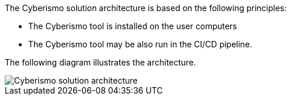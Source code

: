The Cyberismo solution architecture is based on the following principles:

* The Cyberismo tool is installed on the user computers
* The Cyberismo tool may be also run in the CI/CD pipeline. 

The following diagram illustrates the architecture.

image::cyberismo-architecture.svg[Cyberismo solution architecture]
